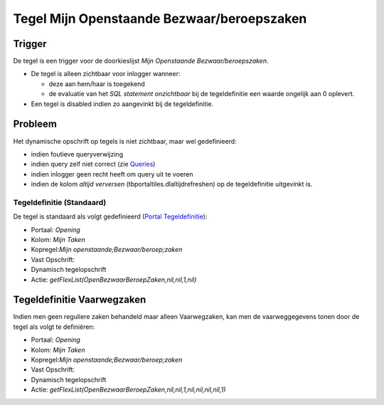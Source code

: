 Tegel Mijn Openstaande Bezwaar/beroepszaken
===========================================

Trigger
-------

De tegel is een trigger voor de doorkieslijst *Mijn Openstaande
Bezwaar/beroepszaken*.

-  De tegel is alleen zichtbaar voor inlogger wanneer:

   -  deze aan hem/haar is toegekend
   -  de evaluatie van het *SQL statement onzichtbaar* bij de
      tegeldefinitie een waarde ongelijk aan 0 oplevert.

-  Een tegel is disabled indien zo aangevinkt bij de tegeldefinitie.

Probleem
--------

Het dynamische opschrift op tegels is niet zichtbaar, maar wel
gedefinieerd:

-  indien foutieve queryverwijzing
-  indien query zelf niet correct (zie
   `Queries </docs/instellen_inrichten/queries.md>`__)
-  indien inlogger geen recht heeft om query uit te voeren
-  indien de kolom *altijd verversen* (tbportaltiles.dlaltijdrefreshen)
   op de tegeldefinitie uitgevinkt is.

Tegeldefinitie (Standaard)
~~~~~~~~~~~~~~~~~~~~~~~~~~

De tegel is standaard als volgt gedefinieerd (`Portal
Tegeldefinitie </docs/instellen_inrichten/portaldefinitie/portal_tegel.md>`__):

-  Portaal: *Opening*
-  Kolom: *Mijn Taken*
-  Kopregel:*Mijn openstaande;Bezwaar/beroep;zaken*
-  Vast Opschrift:
-  Dynamisch tegelopschrift
-  Actie: *getFlexList(OpenBezwaarBeroepZaken,nil,nil,1,nil)*

Tegeldefinitie Vaarwegzaken
---------------------------

Indien men geen reguliere zaken behandeld maar alleen Vaarwegzaken, kan
men de vaarweggegevens tonen door de tegel als volgt te definiëren:

-  Portaal: *Opening*
-  Kolom: *Mijn Taken*
-  Kopregel:*Mijn openstaande;Bezwaar/beroep;zaken*
-  Vast Opschrift:
-  Dynamisch tegelopschrift
-  Actie:
   *getFlexList(OpenBezwaarBeroepZaken,nil,nil,1,nil,nil,nil,nil,1)*

